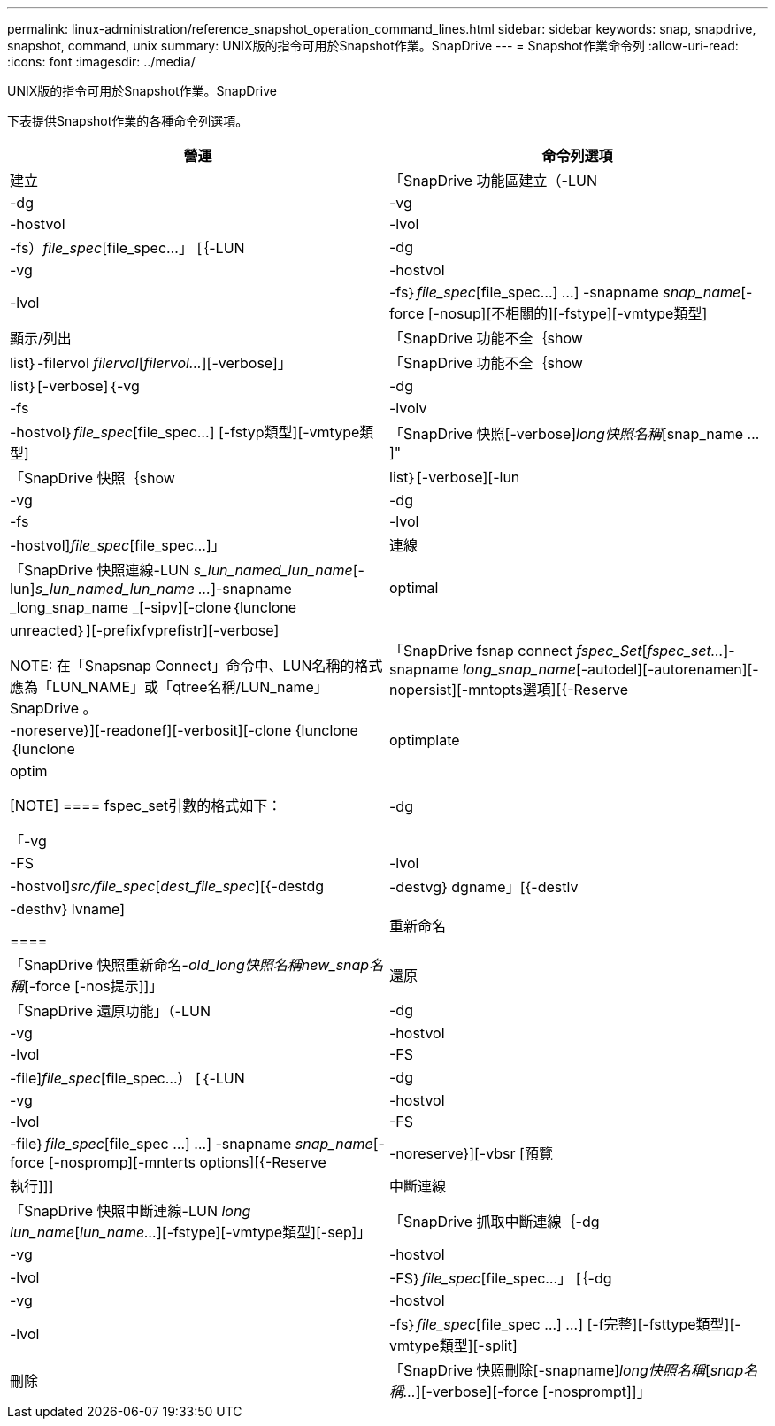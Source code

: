 ---
permalink: linux-administration/reference_snapshot_operation_command_lines.html 
sidebar: sidebar 
keywords: snap, snapdrive, snapshot, command, unix 
summary: UNIX版的指令可用於Snapshot作業。SnapDrive 
---
= Snapshot作業命令列
:allow-uri-read: 
:icons: font
:imagesdir: ../media/


[role="lead"]
UNIX版的指令可用於Snapshot作業。SnapDrive

下表提供Snapshot作業的各種命令列選項。

|===
| 營運 | 命令列選項 


 a| 
建立
 a| 
「SnapDrive 功能區建立（-LUN |-dg |-vg |-hostvol |-lvol |-fs）_file_spec_[file_spec...」 [｛-LUN |-dg |-vg |-hostvol |-lvol |-fs｝_file_spec_[file_spec...] ...] -snapname _snap_name_[-force [-nosup][不相關的][-fstype][-vmtype類型]



 a| 
顯示/列出
 a| 
「SnapDrive 功能不全｛show | list｝-filervol _filervol_[_filervol..._][-verbose]」



 a| 
「SnapDrive 功能不全｛show | list｝[-verbose]｛-vg |-dg |-fs |-lvolv |-hostvol｝_file_spec_[file_spec...] [-fstyp類型][-vmtype類型]



 a| 
「SnapDrive 快照[-verbose][-snapname]_long快照名稱_[snap_name ...]"



 a| 
「SnapDrive 快照｛show | list｝[-verbose][-lun |-vg |-dg |-fs |-lvol |-hostvol]_file_spec_[file_spec...]」



 a| 
連線
 a| 
「SnapDrive 快照連線-LUN _s_lun_named_lun_name_[-lun]_s_lun_named_lun_name ..._]-snapname _long_snap_name _[-sipv][-clone｛lunclone | optimal | unreacted｝][-prefixfvprefistr][-verbose]


NOTE: 在「Snapsnap Connect」命令中、LUN名稱的格式應為「LUN_NAME」或「qtree名稱/LUN_name」SnapDrive 。



 a| 
「SnapDrive fsnap connect _fspec_Set_[_fspec_set..._]-snapname _long_snap_name_[-autodel][-autorenamen][-nopersist][-mntopts選項][{-Reserve |-noreserve}][-readonef][-verbosit][-clone {lunclone｛lunclone | optimplate | optim

[NOTE]
====
fspec_set引數的格式如下：

「-vg |-dg |-FS |-lvol |-hostvol]_src/file_spec_[_dest_file_spec_][{-destdg |-destvg} dgname」[{-destlv |-desthv} lvname]

====


 a| 
重新命名
 a| 
「SnapDrive 快照重新命名-[snapname ]_old_long快照名稱new_snap名稱_[-force [-nos提示]]」



 a| 
還原
 a| 
「SnapDrive 還原功能」（-LUN |-dg |-vg |-hostvol |-lvol |-FS |-file]_file_spec_[file_spec...） [｛-LUN |-dg |-vg |-hostvol |-lvol |-FS |-file｝_file_spec_[file_spec ...] ...] -snapname _snap_name_[-force [-nospromp][-mnterts options][{-Reserve |-noreserve}][-vbsr [預覽|執行]]]



 a| 
中斷連線
 a| 
「SnapDrive 快照中斷連線-LUN _long lun_name_[_lun_name..._][-fstype][-vmtype類型][-sep]」



 a| 
「SnapDrive 抓取中斷連線｛-dg |-vg |-hostvol |-lvol |-FS｝_file_spec_[file_spec...」 [｛-dg |-vg |-hostvol |-lvol |-fs｝_file_spec_[file_spec ...] ...] [-f完整][-fsttype類型][-vmtype類型][-split]



 a| 
刪除
 a| 
「SnapDrive 快照刪除[-snapname]_long快照名稱_[_snap名稱..._][-verbose][-force [-nosprompt]]」

|===